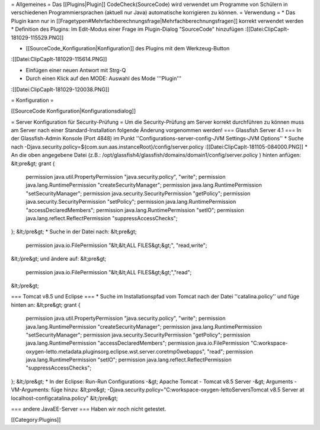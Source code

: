 = Allgemeines =
Das [[Plugins|Plugin]] CodeCheck(SourceCode) wird verwendet um Programme von Schülern in verschiedenen Programmiersprachen (aktuell nur Java) automatische korrigieren zu können.
= Verwendung =
* Das Plugin kann nur in [[Fragetypen#Mehrfachberechnungsfrage|Mehrfachberechnungsfragen]] korrekt verwendet werden
* Definition des Plugins: Im Edit-Modus einer Frage im Plugin-Dialog "SourceCode" hinzufügen 
:[[Datei:ClipCapIt-181029-115529.PNG]]

* [[SourceCode_Konfiguration|Konfiguration]] des Plugins mit dem Werkzeug-Button 
:[[Datei:ClipCapIt-181029-115614.PNG]]

* Einfügen einer neuen Antwort mit Strg-Q

* Durch einen Klick auf den MODE: Auswahl des Mode '''Plugin'''
:[[Datei:ClipCapIt-181029-120038.PNG]]


= Konfiguration =

[[SourceCode Konfiguration|Konfigurationsdialog]]

= Server Konfiguration für Security-Prüfung =
Um die Security-Prüfung am Server korrekt durchführen zu können muss am Server nach einer Standard-Installation folgende Änderung vorgenommen werden!
=== Glassfish Server 4.1 ===
In der Glassfish-Admin Konsole (Port 4848) im Punkt ''Configurations-server-config-JVM Settings-JVM Options''
* Suche nach -Djava.security.policy=${com.sun.aas.instanceRoot}/config/server.policy
:[[Datei:ClipCapIt-181105-084000.PNG]]
* An die oben angegebene Datei (z.B.: /opt/glassfish4/glassfish/domains/domain1/config/server.policy ) hinten anfügen:
&lt;pre&gt;
grant {
  permission java.util.PropertyPermission "java.security.policy", "write"; 
  permission java.lang.RuntimePermission "createSecurityManager";
  permission java.lang.RuntimePermission "setSecurityManager";
  permission java.security.SecurityPermission "getPolicy";
  permission java.security.SecurityPermission "setPolicy";
  permission java.lang.RuntimePermission "accessDeclaredMembers";
  permission java.lang.RuntimePermission "setIO";
  permission java.lang.reflect.ReflectPermission "suppressAccessChecks";
};
&lt;/pre&gt;
* Suche in der Datei nach:
&lt;pre&gt;
  permission java.io.FilePermission       "&lt;&lt;ALL FILES&gt;&gt;", "read,write";
&lt;/pre&gt;
und ändere auf:
&lt;pre&gt;
  permission java.io.FilePermission "&lt;&lt;ALL FILES&gt;&gt;","read";
&lt;/pre&gt;

=== Tomcat v8.5 und Eclipse ===
* Suche im Installationspfad vom Tomcat nach der Datei ''catalina.policy'' und füge hinten an:
&lt;pre&gt;
grant {
  permission java.util.PropertyPermission "java.security.policy", "write";
  permission java.lang.RuntimePermission "createSecurityManager";
  permission java.lang.RuntimePermission "setSecurityManager";
  permission java.security.SecurityPermission "getPolicy";
  permission java.lang.RuntimePermission "accessDeclaredMembers";
  permission java.io.FilePermission "C:\workspace-oxygen-letto\.metadata\.plugins\org.eclipse.wst.server.core\tmp0\webapps", "read";
  permission java.lang.RuntimePermission "setIO";
  permission java.lang.reflect.ReflectPermission "suppressAccessChecks";
};
&lt;/pre&gt;
* In der Eclipse: Run-Run Configurations -&gt; Apache Tomcat - Tomcat v8.5 Server -&gt; Arguments - VM-Arguments: füge hinzu:
&lt;pre&gt;
-Djava.security.policy="C:\workspace-oxygen-letto\Servers\Tomcat v8.5 Server at localhost-config\catalina.policy"
&lt;/pre&gt;

=== andere JavaEE-Server ===
Haben wir noch nicht getestet.


[[Category:Plugins]]

